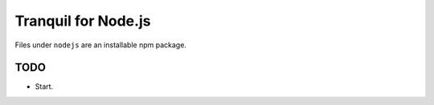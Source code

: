 =====================
 Tranquil for Node.js
=====================


Files under ``nodejs`` are an installable npm package.


TODO
====

* Start.

